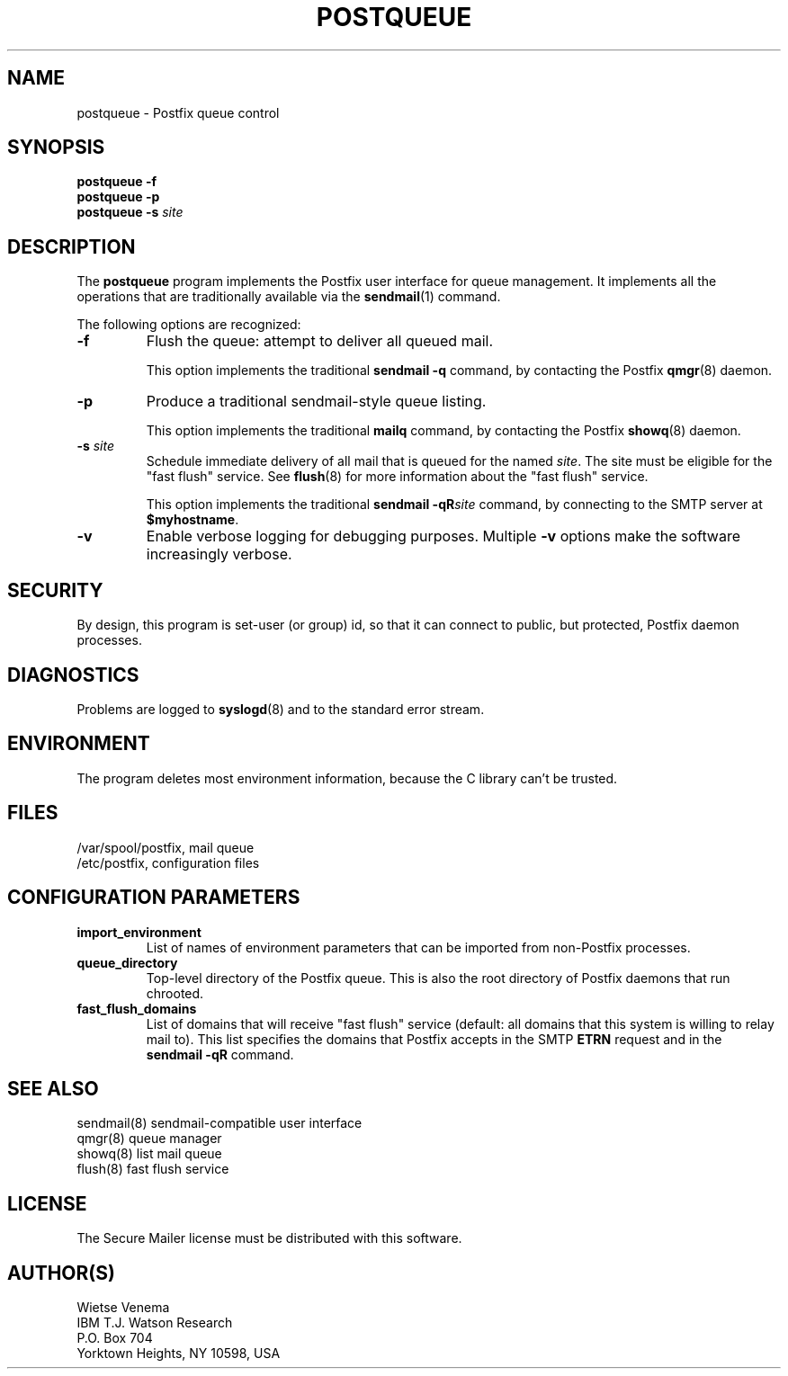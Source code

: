 .TH POSTQUEUE 1 
.ad
.fi
.SH NAME
postqueue
\-
Postfix queue control
.SH SYNOPSIS
.na
.nf
\fBpostqueue\fR \fB-f\fR
.br
\fBpostqueue\fR \fB-p\fR
.br
\fBpostqueue\fR \fB-s \fIsite\fR
.SH DESCRIPTION
.ad
.fi
The \fBpostqueue\fR program implements the Postfix user interface
for queue management. It implements all the operations that are
traditionally available via the \fBsendmail\fR(1) command.

The following options are recognized:
.IP \fB-f\fR
Flush the queue: attempt to deliver all queued mail.

This option implements the traditional \fBsendmail -q\fR command,
by contacting the Postfix \fBqmgr\fR(8) daemon.
.IP \fB-p\fR
Produce a traditional sendmail-style queue listing.

This option implements the traditional \fBmailq\fR command,
by contacting the Postfix \fBshowq\fR(8) daemon.
.IP "\fB-s \fIsite\fR"
Schedule immediate delivery of all mail that is queued for the named
\fIsite\fR. The site must be eligible for the "fast flush" service.
See \fBflush\fR(8) for more information about the "fast flush"
service.

This option implements the traditional \fBsendmail -qR\fIsite\fR
command, by connecting to the SMTP server at \fB$myhostname\fR.
.IP \fB-v\fR
Enable verbose logging for debugging purposes. Multiple \fB-v\fR
options make the software increasingly verbose.
.SH SECURITY
.na
.nf
.ad
.fi
By design, this program is set-user (or group) id, so that it
can connect to public, but protected, Postfix daemon processes.
.SH DIAGNOSTICS
.ad
.fi
Problems are logged to \fBsyslogd\fR(8) and to the standard error
stream.
.SH ENVIRONMENT
.na
.nf
.ad
.fi
The program deletes most environment information, because the C
library can't be trusted.
.SH FILES
.na
.nf
/var/spool/postfix, mail queue
/etc/postfix, configuration files
.SH CONFIGURATION PARAMETERS
.na
.nf
.ad
.fi
.IP \fBimport_environment\fR
List of names of environment parameters that can be imported
from non-Postfix processes.
.IP \fBqueue_directory\fR
Top-level directory of the Postfix queue. This is also the root
directory of Postfix daemons that run chrooted.
.IP \fBfast_flush_domains\fR
List of domains that will receive "fast flush" service (default: all
domains that this system is willing to relay mail to). This list
specifies the domains that Postfix accepts in the SMTP \fBETRN\fR
request and in the \fBsendmail -qR\fR command.
.SH SEE ALSO
.na
.nf
sendmail(8) sendmail-compatible user interface
qmgr(8) queue manager
showq(8) list mail queue
flush(8) fast flush service
.SH LICENSE
.na
.nf
.ad
.fi
The Secure Mailer license must be distributed with this software.
.SH AUTHOR(S)
.na
.nf
Wietse Venema
IBM T.J. Watson Research
P.O. Box 704
Yorktown Heights, NY 10598, USA
